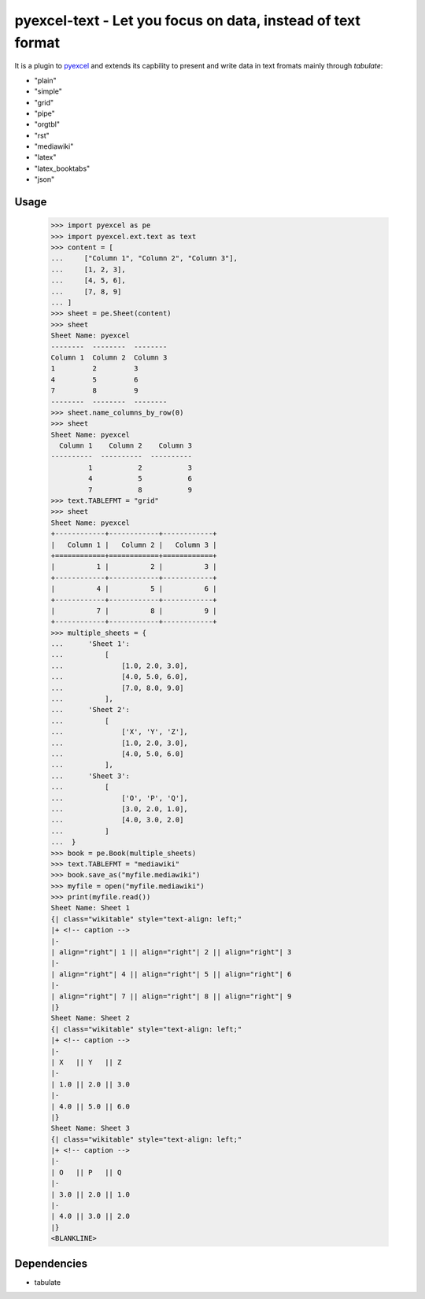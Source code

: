 =============================================================
pyexcel-text - Let you focus on data, instead of text format
=============================================================

.. image:: https://api.travis-ci.org/pyexcel/pyexcel-text.svg?branch=master
    :target: http://travis-ci.org/pyexcel/pyexcel-text

.. image:: https://codecov.io/github/pyexcel/pyexcel-xls/coverage.png
    :target: https://codecov.io/github/pyexcel/pyexcel-xls


It is a plugin to `pyexcel <https://github.com/pyexcel/pyexcel>`__ and extends its capbility to present and write data in text fromats mainly through `tabulate`:

* "plain"
* "simple"
* "grid"
* "pipe"
* "orgtbl"
* "rst"
* "mediawiki"
* "latex"
* "latex_booktabs"
* "json"

Usage
======

    >>> import pyexcel as pe
    >>> import pyexcel.ext.text as text
    >>> content = [
    ...     ["Column 1", "Column 2", "Column 3"],
    ...     [1, 2, 3],
    ...     [4, 5, 6],
    ...     [7, 8, 9]
    ... ]
    >>> sheet = pe.Sheet(content)
    >>> sheet
    Sheet Name: pyexcel
    --------  --------  --------
    Column 1  Column 2  Column 3
    1         2         3
    4         5         6
    7         8         9
    --------  --------  --------
    >>> sheet.name_columns_by_row(0)
    >>> sheet
    Sheet Name: pyexcel
      Column 1    Column 2    Column 3
    ----------  ----------  ----------
             1           2           3
             4           5           6
             7           8           9
    >>> text.TABLEFMT = "grid"
    >>> sheet
    Sheet Name: pyexcel
    +------------+------------+------------+
    |   Column 1 |   Column 2 |   Column 3 |
    +============+============+============+
    |          1 |          2 |          3 |
    +------------+------------+------------+
    |          4 |          5 |          6 |
    +------------+------------+------------+
    |          7 |          8 |          9 |
    +------------+------------+------------+
    >>> multiple_sheets = {
    ...      'Sheet 1':
    ...          [
    ...              [1.0, 2.0, 3.0],
    ...              [4.0, 5.0, 6.0],
    ...              [7.0, 8.0, 9.0]
    ...          ],
    ...      'Sheet 2':
    ...          [
    ...              ['X', 'Y', 'Z'],
    ...              [1.0, 2.0, 3.0],
    ...              [4.0, 5.0, 6.0]
    ...          ],
    ...      'Sheet 3':
    ...          [
    ...              ['O', 'P', 'Q'],
    ...              [3.0, 2.0, 1.0],
    ...              [4.0, 3.0, 2.0]
    ...          ]
    ...  }
    >>> book = pe.Book(multiple_sheets)
    >>> text.TABLEFMT = "mediawiki"
    >>> book.save_as("myfile.mediawiki")
    >>> myfile = open("myfile.mediawiki")
    >>> print(myfile.read())
    Sheet Name: Sheet 1
    {| class="wikitable" style="text-align: left;"
    |+ <!-- caption -->
    |-
    | align="right"| 1 || align="right"| 2 || align="right"| 3
    |-
    | align="right"| 4 || align="right"| 5 || align="right"| 6
    |-
    | align="right"| 7 || align="right"| 8 || align="right"| 9
    |}
    Sheet Name: Sheet 2
    {| class="wikitable" style="text-align: left;"
    |+ <!-- caption -->
    |-
    | X   || Y   || Z
    |-
    | 1.0 || 2.0 || 3.0
    |-
    | 4.0 || 5.0 || 6.0
    |}
    Sheet Name: Sheet 3
    {| class="wikitable" style="text-align: left;"
    |+ <!-- caption -->
    |-
    | O   || P   || Q
    |-
    | 3.0 || 2.0 || 1.0
    |-
    | 4.0 || 3.0 || 2.0
    |}
    <BLANKLINE>


.. testcode::
   :hide:

    >>> myfile.close()
    >>> import os
    >>> os.unlink("myfile.mediawiki")


Dependencies
============

* tabulate
